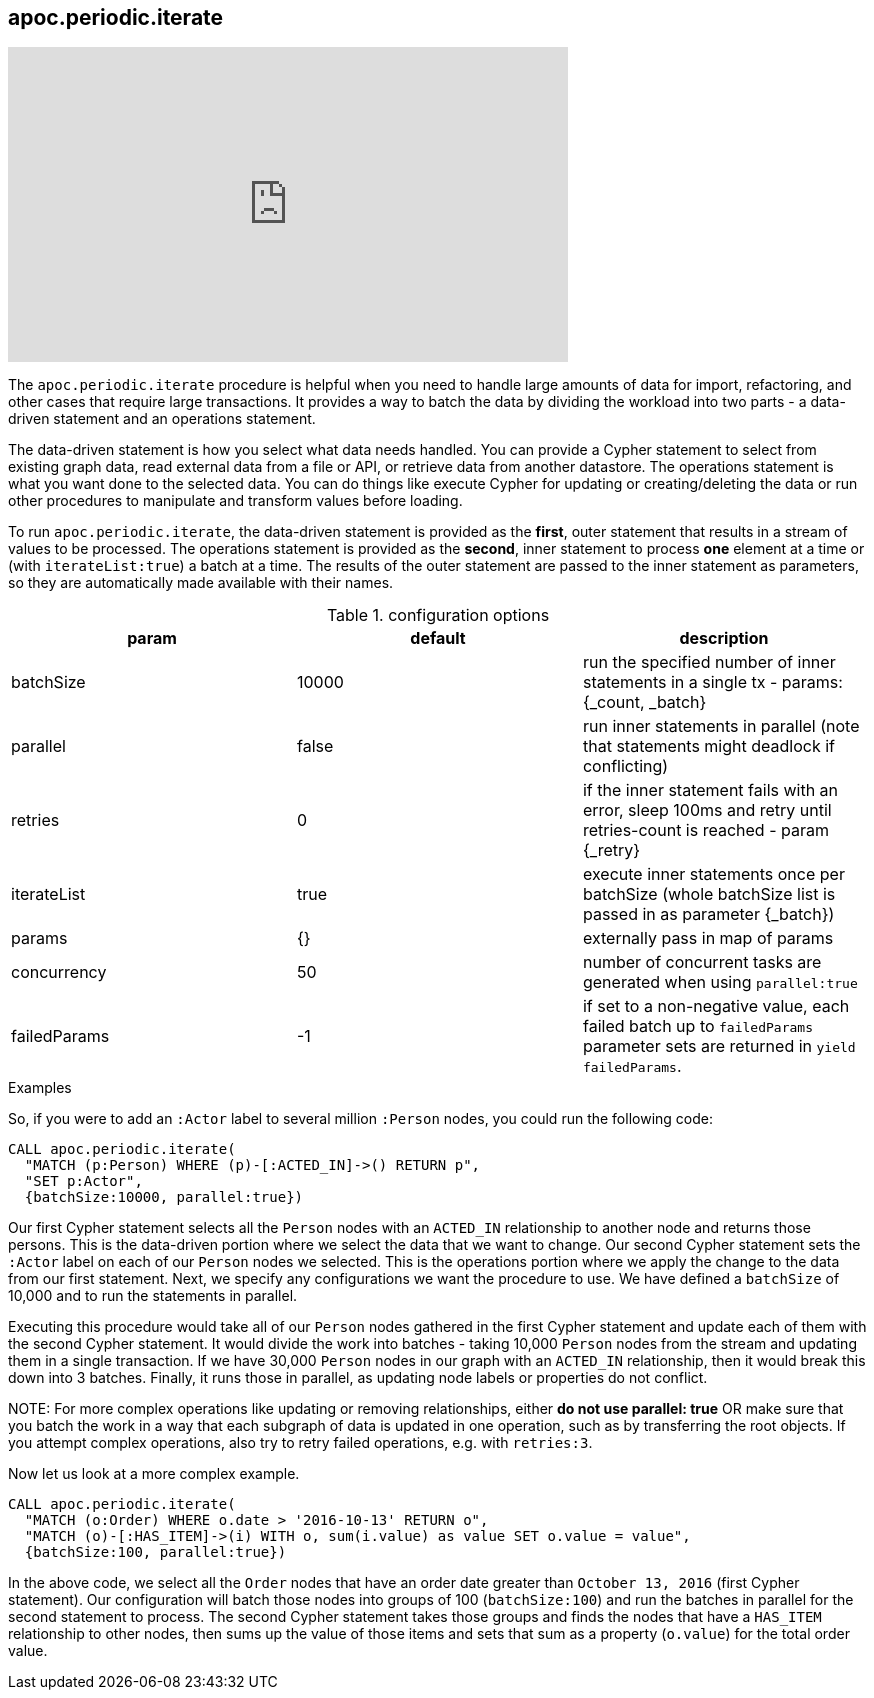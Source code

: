 [[commit-batching]]
== apoc.periodic.iterate

ifdef::backend-html5[]
++++
<iframe width="560" height="315" src="https://www.youtube.com/embed/t1Nr5C5TAYs" frameborder="0" allow="autoplay; encrypted-media" allowfullscreen></iframe>
++++
endif::[]

The `apoc.periodic.iterate` procedure is helpful when you need to handle large amounts of data for import, refactoring, and other cases that require large transactions.
It provides a way to batch the data by dividing the workload into two parts - a data-driven statement and an operations statement.

The data-driven statement is how you select what data needs handled.
You can provide a Cypher statement to select from existing graph data, read external data from a file or API, or retrieve data from another datastore.
The operations statement is what you want done to the selected data.
You can do things like execute Cypher for updating or creating/deleting the data or run other procedures to manipulate and transform values before loading.

To run `apoc.periodic.iterate`, the data-driven statement is provided as the *first*, outer statement that results in a stream of values to be processed.
The operations statement is provided as the *second*, inner statement to process *one* element at a time or (with `iterateList:true`) a batch at a time.
The results of the outer statement are passed to the inner statement as parameters, so they are automatically made available with their names.

.configuration options
[options=header]
|===
| param | default | description
| batchSize | 10000 | run the specified number of inner statements in a single tx - params: {_count, _batch}
| parallel | false | run inner statements in parallel (note that statements might deadlock if conflicting)
| retries | 0 | if the inner statement fails with an error, sleep 100ms and retry until retries-count is reached - param {_retry}
| iterateList | true | execute inner statements once per batchSize (whole batchSize list is passed in as parameter {_batch})
| params | {} | externally pass in map of params
| concurrency | 50 | number of concurrent tasks are generated when using `parallel:true`
| failedParams | -1 | if set to a non-negative value, each failed batch up to `failedParams` parameter sets are returned in `yield failedParams`.
|===

.Examples
So, if you were to add an `:Actor` label to several million `:Person` nodes, you could run the following code:

[source,cypher]
----
CALL apoc.periodic.iterate(
  "MATCH (p:Person) WHERE (p)-[:ACTED_IN]->() RETURN p",
  "SET p:Actor",
  {batchSize:10000, parallel:true})
----

Our first Cypher statement selects all the `Person` nodes with an `ACTED_IN` relationship to another node and returns those persons.
This is the data-driven portion where we select the data that we want to change.
Our second Cypher statement sets the `:Actor` label on each of our `Person` nodes we selected.
This is the operations portion where we apply the change to the data from our first statement.
Next, we specify any configurations we want the procedure to use.
We have defined a `batchSize` of 10,000 and to run the statements in parallel.

Executing this procedure would take all of our `Person` nodes gathered in the first Cypher statement and update each of them with the second Cypher statement.
It would divide the work into batches - taking 10,000 `Person` nodes from the stream and updating them in a single transaction.
If we have 30,000 `Person` nodes in our graph with an `ACTED_IN` relationship, then it would break this down into 3 batches.
Finally, it runs those in parallel, as updating node labels or properties do not conflict.

NOTE:
For more complex operations like updating or removing relationships, either *do not use parallel: true* OR make sure that you batch the work in a way that each subgraph of data is updated in one operation, such as by transferring the root objects.
If you attempt complex operations, also try to retry failed operations, e.g. with `retries:3`.

Now let us look at a more complex example.

[source,cypher]
----
CALL apoc.periodic.iterate(
  "MATCH (o:Order) WHERE o.date > '2016-10-13' RETURN o",
  "MATCH (o)-[:HAS_ITEM]->(i) WITH o, sum(i.value) as value SET o.value = value",
  {batchSize:100, parallel:true})
----

In the above code, we select all the `Order` nodes that have an order date greater than `October 13, 2016` (first Cypher statement).
Our configuration will batch those nodes into groups of 100 (`batchSize:100`) and run the batches in parallel for the second statement to process.
The second Cypher statement takes those groups and finds the nodes that have a `HAS_ITEM` relationship to other nodes, then sums up the value of those items and sets that sum as a property (`o.value`) for the total order value.